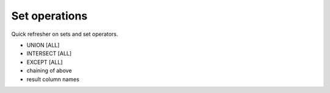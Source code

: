 ==============
Set operations
==============

Quick refresher on sets and set operators.

- UNION [ALL]
- INTERSECT [ALL]
- EXCEPT [ALL]
- chaining of above
- result column names